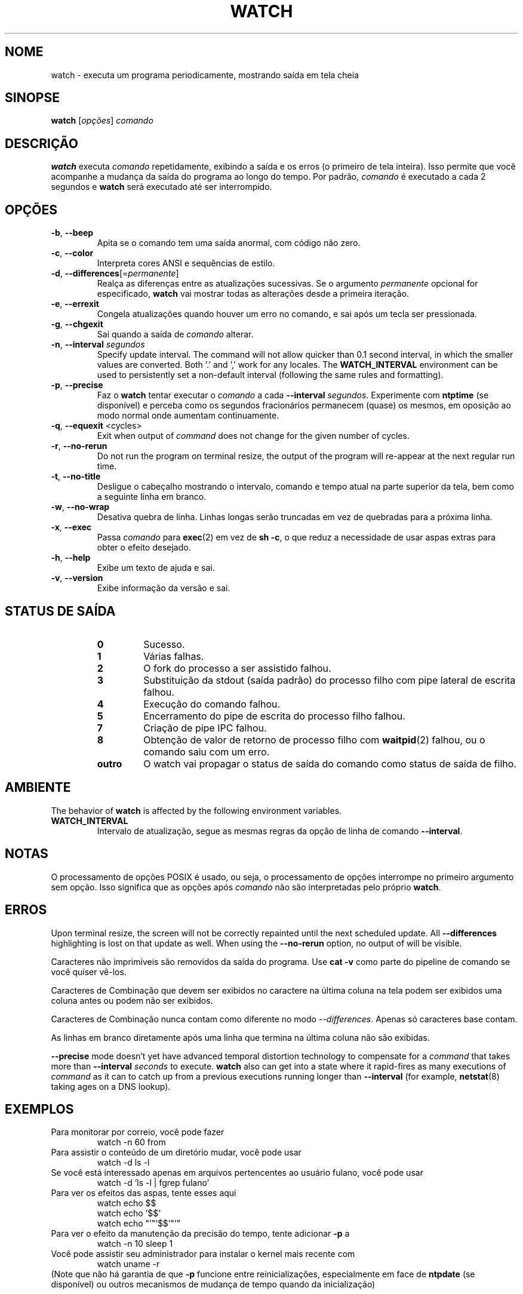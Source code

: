 .\"
.\" Copyright (c) 2009-2023 Craig Small <csmall@dropbear.xyz>
.\" Copyright (c) 2018-2023 Jim Warner <james.warner@comcast.net>
.\" Copyright (c) 2011-2012 Sami Kerola <kerolasa@iki.fi>
.\" Copyright (c) 2003      Albert Cahalan
.\"
.\" This program is free software; you can redistribute it and/or modify
.\" it under the terms of the GNU General Public License as published by
.\" the Free Software Foundation; either version 2 of the License, or
.\" (at your option) any later version.
.\"
.\"
.\"*******************************************************************
.\"
.\" This file was generated with po4a. Translate the source file.
.\"
.\"*******************************************************************
.TH WATCH 1 2023\-01\-17 procps\-ng "Comandos de usuário"
.SH NOME
watch \- executa um programa periodicamente, mostrando saída em tela cheia
.SH SINOPSE
\fBwatch\fP [\fIopções\fP] \fIcomando\fP
.SH DESCRIÇÃO
\fBwatch\fP executa \fIcomando\fP repetidamente, exibindo a saída e os erros (o
primeiro de tela inteira). Isso permite que você acompanhe a mudança da
saída do programa ao longo do tempo. Por padrão, \fIcomando\fP é executado a
cada 2 segundos e \fBwatch\fP será executado até ser interrompido.
.SH OPÇÕES
.TP 
\fB\-b\fP, \fB\-\-beep\fP
Apita se o comando tem uma saída anormal, com código não zero.
.TP 
\fB\-c\fP, \fB\-\-color\fP
Interpreta cores ANSI e sequências de estilo.
.TP 
\fB\-d\fP, \fB\-\-differences\fP[=\fIpermanente\fP]
Realça as diferenças entre as atualizações sucessivas. Se o argumento
\fIpermanente\fP opcional for especificado, \fBwatch\fP vai mostrar todas as
alterações desde a primeira iteração.
.TP 
\fB\-e\fP, \fB\-\-errexit\fP
Congela atualizações quando houver um erro no comando, e sai após um tecla
ser pressionada.
.TP 
\fB\-g\fP, \fB\-\-chgexit\fP
Sai quando a saída de \fIcomando\fP alterar.
.TP 
\fB\-n\fP, \fB\-\-interval\fP \fIsegundos\fP
Specify update interval.  The command will not allow quicker than 0.1 second
interval, in which the smaller values are converted. Both '.' and ',' work
for any locales. The \fBWATCH_INTERVAL\fP environment can be used to
persistently set a non\-default interval (following the same rules and
formatting).
.TP 
\fB\-p\fP, \fB\-\-precise\fP
Faz o \fBwatch\fP tentar executar o \fIcomando\fP a cada \fB\-\-interval\fP
\fIsegundos\fP. Experimente com \fBntptime\fP (se disponível) e perceba como os
segundos fracionários permanecem (quase) os mesmos, em oposição ao modo
normal onde aumentam continuamente.
.TP 
\fB\-q\fP, \fB\-\-equexit\fP <cycles>
Exit when output of \fIcommand\fP does not change for the given number of
cycles.
.TP 
\fB\-r\fP, \fB\-\-no\-rerun\fP
Do not run the program on terminal resize, the output of the program will
re\-appear at the next regular run time.
.TP 
\fB\-t\fP, \fB\-\-no\-title\fP
Desligue o cabeçalho mostrando o intervalo, comando e tempo atual na parte
superior da tela, bem como a seguinte linha em branco.
.TP 
\fB\-w\fP, \fB\-\-no\-wrap\fP
Desativa quebra de linha. Linhas longas serão truncadas em vez de quebradas
para a próxima linha.
.TP 
\fB\-x\fP, \fB\-\-exec\fP
Passa \fIcomando\fP para \fBexec\fP(2) em vez de \fBsh \-c\fP, o que reduz a
necessidade de usar aspas extras para obter o efeito desejado.
.TP 
\fB\-h\fP, \fB\-\-help\fP
Exibe um texto de ajuda e sai.
.TP 
\fB\-v\fP, \fB\-\-version\fP
Exibe informação da versão e sai.
.SH "STATUS DE SAÍDA"
.PP
.RS
.PD 0
.TP 
\fB0\fP
Sucesso.
.TP 
\fB1\fP
Várias falhas.
.TP 
\fB2\fP
O fork do processo a ser assistido falhou.
.TP 
\fB3\fP
Substituição da stdout (saída padrão) do processo filho com pipe lateral de
escrita falhou.
.TP 
\fB4\fP
Execução do comando falhou.
.TP 
\fB5\fP
Encerramento do pipe de escrita do processo filho falhou.
.TP 
\fB7\fP
Criação de pipe IPC falhou.
.TP 
\fB8\fP
Obtenção de valor de retorno de processo filho com \fBwaitpid\fP(2) falhou, ou
o comando saiu com um erro.
.TP 
\fBoutro\fP
O watch vai propagar o status de saída do comando como status de saída de
filho.
.SH AMBIENTE
The behavior of \fBwatch\fP is affected by the following environment variables.

.TP 
\fBWATCH_INTERVAL\fP
Intervalo de atualização, segue as mesmas regras da opção de linha de
comando \fB\-\-interval\fP.
.sp
.SH NOTAS
O processamento de opções POSIX é usado, ou seja, o processamento de opções
interrompe no primeiro argumento sem opção. Isso significa que as opções
após \fIcomando\fP não são interpretadas pelo próprio \fBwatch\fP.
.sp
.SH ERROS
Upon terminal resize, the screen will not be correctly repainted until the
next scheduled update.  All \fB\-\-differences\fP highlighting is lost on that
update as well. When using the \fB\-\-no\-rerun\fP option, no output of will be
visible.

Caracteres não imprimíveis são removidos da saída do programa. Use \fBcat \-v\fP
como parte do pipeline de comando se você quiser vê\-los.

Caracteres de Combinação que devem ser exibidos no caractere na última
coluna na tela podem ser exibidos uma coluna antes ou podem não ser
exibidos.

Caracteres de Combinação nunca contam como diferente no modo
\fI\-\-differences\fP. Apenas só caracteres base contam.

As linhas em branco diretamente após uma linha que termina na última coluna
não são exibidas.

\fB\-\-precise\fP mode doesn't yet have advanced temporal distortion technology
to compensate for a \fIcommand\fP that takes more than \fB\-\-interval\fP \fIseconds\fP
to execute.  \fBwatch\fP also can get into a state where it rapid\-fires as many
executions of \fIcommand\fP as it can to catch up from a previous executions
running longer than \fB\-\-interval\fP (for example, \fBnetstat\fP(8)  taking ages
on a DNS lookup).
.sp
.SH EXEMPLOS
.PP
Para monitorar por correio, você pode fazer
.IP
watch \-n 60 from
.PP
Para assistir o conteúdo de um diretório mudar, você pode usar
.IP
watch \-d ls \-l
.PP
Se você está interessado apenas em arquivos pertencentes ao usuário fulano,
você pode usar
.IP
watch \-d 'ls \-l | fgrep fulano'
.PP
Para ver os efeitos das aspas, tente esses aqui
.IP
watch echo $$
.br
watch echo '$$'
.br
watch echo "'"'$$'"'"
.PP
Para ver o efeito da manutenção da precisão do tempo, tente adicionar \fB\-p\fP
a
.IP
watch \-n 10 sleep 1
.PP
Você pode assistir seu administrador para instalar o kernel mais recente com
.IP
watch uname \-r
.PP
(Note que não há garantia de que \fB\-p\fP funcione entre reinicializações,
especialmente em face de \fBntpdate\fP (se disponível) ou outros mecanismos de
mudança de tempo quando da inicialização)
.sp
.SH "RELATANDO ERROS"
Por favor, envie relatórios de erros para
.UR procps@freelists.org
.UE
